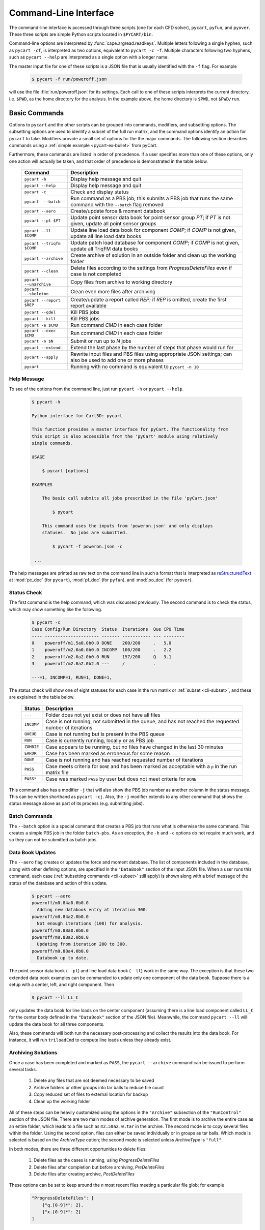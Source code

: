 
.. _cli:

Command-Line Interface
======================

The command-line interface is accessed through three scripts (one for each
CFD solver), ``pycart``, ``pyfun``, and ``pyover``.  These three scripts are
simple Python scripts located in ``$PYCART/bin``.

Command-line options are interpreted by :func:`cape.argread.readkeys`. Multiple
letters following a single hyphen, such as ``pycart -cf``, is interpreted as
two options, equivalent to ``pycart -c -f``. Multiple characters following two
hyphens, such as ``pycart --help`` are interpreted as a single option with a
longer name. 
        
The master input file for one of these scripts is a JSON file that is usually
identified with the ``-f`` flag.  For example

    .. code-block:: console
    
        $ pycart -f run/poweroff.json
        
will use the file :file:`run/poweroff.json` for its settings.  Each call to one
of these scripts interprets the current directory, i.e. ``$PWD``, as the home
directory for the analysis.  In the example above, the home directory is
``$PWD``, not ``$PWD/run``.


.. _cli-commands:

Basic Commands
--------------
Options to ``pycart`` and the other scripts can be grouped into commands,
modifiers, and subsetting options.  The subsetting options are used to identify
a subset of the full run matrix, and the command options identify an action for
``pycart`` to take.  Modifiers provide a small set of options for the the major
commands.  The following section describes commands using a :ref:`simple
example <pycart-ex-bullet>` from pyCart.

Furthermore, these commands are listed in order of precedence.  If a user
specifies more than one of these options, only one action will actually be
taken, and that order of precedence is demonstrated in the table below.

    +--------------------------+------------------------------------------+
    | Command                  | Description                              |
    +==========================+==========================================+
    | ``pycart -h``            | Display help message and quit            |
    +--------------------------+------------------------------------------+
    | ``pycart --help``        | Display help message and quit            |
    +--------------------------+------------------------------------------+
    | ``pycart -c``            | Check and display status                 |
    +--------------------------+------------------------------------------+
    | ``pycart  --batch``      | Run command as a PBS job; this submits a |
    |                          | PBS job that runs the same command with  |
    |                          | the ``--batch`` flag removed             |
    +--------------------------+------------------------------------------+
    | ``pycart --aero``        | Create/update force & moment databook    |
    +--------------------------+------------------------------------------+
    | ``pycart --pt $PT``      | Update point sensor data book for point  |
    |                          | sensor group *PT*; if *PT* is not        |
    |                          | given, update all point sensor groups    |
    +--------------------------+------------------------------------------+
    | ``pycart --ll $COMP``    | Update line load data book for component |
    |                          | *COMP*; if *COMP* is not given, update   |
    |                          | all line load data books                 |
    +--------------------------+------------------------------------------+
    | ``pycart --triqfm $COMP``| Update patch load database for component |
    |                          | *COMP*; if *COMP* is not given, update   |
    |                          | all TriqFM data books                    |
    +--------------------------+------------------------------------------+
    | ``pycart --archive``     | Create archive of solution in an outside |
    |                          | folder and clean up the working folder   |
    +--------------------------+------------------------------------------+
    | ``pycart --clean``       | Delete files according to the settings   |
    |                          | from *ProgressDeleteFiles* even if case  |
    |                          | is not completed                         |
    +--------------------------+------------------------------------------+
    | ``pycart --unarchive``   | Copy files from archive to working       |
    |                          | directory                                |
    +--------------------------+------------------------------------------+
    | ``pycart --skeleton``    | Clean even more files after archiving    |
    +--------------------------+------------------------------------------+
    | ``pycart --report $REP`` | Create/update a report called *REP*; if  |
    |                          | *REP* is omitted, create the first       |
    |                          | report available                         |
    +--------------------------+------------------------------------------+
    | ``pycart --qdel``        | Kill PBS jobs                            |
    +--------------------------+------------------------------------------+
    | ``pycart --kill``        | Kill PBS jobs                            |
    +--------------------------+------------------------------------------+
    | ``pycart -e $CMD``       | Run command *CMD* in each case folder    |
    +--------------------------+------------------------------------------+
    | ``pycart --exec $CMD``   | Run command *CMD* in each case folder    |
    +--------------------------+------------------------------------------+
    | ``pycart -n $N``         | Submit or run up to *N* jobs             |
    +--------------------------+------------------------------------------+
    | ``pycart --extend``      | Extend the last phase by the number of   |
    |                          | steps that phase would run for           |
    +--------------------------+------------------------------------------+
    | ``pycart --apply``       | Rewrite input files and PBS files using  |
    |                          | appropriate JSON settings; can also be   |
    |                          | used to add one or more phases           |
    +--------------------------+------------------------------------------+
    | ``pycart``               | Running with no command is equivalent to |
    |                          | ``pycart -n 10``                         |
    +--------------------------+------------------------------------------+
    
.. _cli-h:

Help Message
************
To see of the options from the command line, just run ``pycart
-h`` or ``pycart --help``.

    .. code-block:: console
    
        $ pycart -h
        
        Python interface for Cart3D: pycart

        This function provides a master interface for pyCart. The functionality from
        this script is also accessible from the 'pyCart' module using relatively
        simple commands.
        
        USAGE
        
            $ pycart [options]
            
        EXAMPLES
        
            The basic call submits all jobs prescribed in the file 'pyCart.json'
                    
                $ pycart
                
            This command uses the inputs from 'poweron.json' and only displays
            statuses.  No jobs are submitted.
                
                $ pycart -f poweron.json -c
                
         ...

        
The help messages are printed as raw text on the command line in such a format
that is interpreted as 
`reStructuredText <http://docutils.sourceforge.net/rst.html>`_  at
:mod:`pc_doc` (for ``pycart``), :mod:`pf_doc` (for ``pyfun``), and
:mod:`po_doc` (for ``pyover``).
        

.. _cli-c:

Status Check
************
The first command is the help command, which was discussed previously.  The
second command is to check the status, which may show something like the
following.

    .. code-block:: console
    
        $ pycart -c
        Case Config/Run Directory  Status  Iterations  Que CPU Time
        ---- --------------------- ------- ----------- --- --------
        0    poweroff/m1.5a0.0b0.0 DONE    200/200     .   5.0
        1    poweroff/m2.0a0.0b0.0 INCOMP  100/200     .   2.2
        2    poweroff/m2.0a2.0b0.0 RUN     157/200     Q   3.1   
        3    poweroff/m2.0a2.0b2.0 ---     /           .   
                
        ---=1, INCOMP=1, RUN=1, DONE=1,
        
The status check will show one of eight statuses for each case in the run
matrix or :ref:`subset <cli-subset>`, and these are explained in the table
below.

    +------------+------------------------------------------------------+
    | Status     | Description                                          |
    +============+======================================================+
    | ``---``    | Folder does not yet exist or does not have all files |
    +------------+------------------------------------------------------+
    | ``INCOMP`` | Case is not running, not submitted in the queue, and |
    |            | has not reached the requested number of iterations   |
    +------------+------------------------------------------------------+
    | ``QUEUE``  | Case is not running but is present in the PBS queue  |
    +------------+------------------------------------------------------+
    | ``RUN``    | Case is currently running, locally or as PBS job     |
    +------------+------------------------------------------------------+
    | ``ZOMBIE`` | Case appears to be running, but no files have        |
    |            | changed in the last 30 minutes                       |
    +------------+------------------------------------------------------+
    | ``ERROR``  | Case has been marked as erroneous for some reason    |
    +------------+------------------------------------------------------+
    | ``DONE``   | Case is not running and has reached requested number |
    |            | of iterations                                        |
    +------------+------------------------------------------------------+
    | ``PASS``   | Case meets criteria for ``DONE`` and has been marked |
    |            | as acceptable with a ``p`` in the run matrix file    |
    +------------+------------------------------------------------------+
    | ``PASS*``  | Case was marked ``PASS`` by user but does not meet   |
    |            | criteria for ``DONE``                                |
    +------------+------------------------------------------------------+

This command also has a modifier ``-j`` that will also show the PBS job number
as another column in the status message.  This can be written shorthand as
``pycart -cj``.  Also, the ``-j`` modifier extends to any other command that
shows the status message above as part of its process (e.g. submitting jobs).

    
.. _cli-batch:

Batch Commands
**************
The ``--batch`` option is a special command that creates a PBS job that runs
what is otherwise the same command.  This creates a simple PBS job in the
folder ``batch-pbs``.  As an exception, the ``-h`` and ``-c`` options do not
require much work, and so they can not be submitted as batch jobs.
    

.. _cli-aero:

Data Book Updates
*****************
The ``--aero`` flag creates or updates the force and moment database.  The list
of components included in the database, along with other defining options, are
specified in the ``"DataBook"`` section of the input JSON file.  When a user 
runs this command, each case (:ref:`subsetting commands <cli-subset>` still
apply) is shown along with a brief message of the status of the database and
action of this update.

    .. code-block:: console
    
        $ pycart --aero
        poweroff/m0.84a0.0b0.0
          Adding new databook entry at iteration 300.
        poweroff/m0.84a2.0b0.0
          Not enough iterations (100) for analysis.
        poweroff/m0.88a0.0b0.0
        poweroff/m0.88a2.0b0.0
          Updating from iteration 200 to 300.
        poweroff/m0.88a4.0b0.0
          Databook up to date.

The point sensor data book (``--pt``) and line load data book (``--ll``) work
in the same way.  The exception is that these two extended data book examples
can be commanded to update only one component of the data book.  Suppose there
is a setup with a center, left, and right component.  Then

    .. code-block:: console
    
        $ pycart --ll LL_C
        
only updates the data book for line loads on the center component (assuming
there is a line load component called ``LL_C`` for the center body defined in
the ``"DataBook"`` section of the JSON file).  Meanwhile, the command ``pycart
--ll`` will update the data book for all three components.

Also, these commands will both run the necessary post-processing and collect
the results into the data book.  For instance, it will run ``triloadCmd`` to
compute line loads unless they already exist.


.. _cli-archive:

Archiving Solutions
*******************
Once a case has been completed and marked as ``PASS``, the ``pycart --archive``
command can be issued to perform several tasks.

    #. Delete any files that are not deemed necessary to be saved
    #. Archive folders or other groups into tar balls to reduce file count
    #. Copy reduced set of files to external location for backup
    #. Clean up the working folder
    
All of these steps can be heavily customized using the options in the
``"Archive"`` subsection of the ``"RunControl"`` section of the JSON file.
There are two main modes of archive generation.  The first mode is to archive
the entire case as an entire folder, which leads to a file such as
``m2.50a2.0.tar`` in the archive.  The second mode is to copy several files
within the folder.  Using the second option, files can either be saved
individually or in groups as tar balls.  Which mode is selected is based on the
*ArchiveType* option; the second mode is selected unless *ArchiveType* is
``"full"``.

In both modes, there are three different opportunities to delete files:

    #. Delete files as the cases is running, using *ProgressDeleteFiles*
    #. Delete files after completion but before archiving, *PreDeleteFiles*
    #. Delete files after creating archive, *PostDeleteFiles*
    
These options can be set to keep around the *n* most recent files meeting a
particular file glob; for example

    .. code-block:: javascript
    
        "ProgressDeleteFiles": [
            {"q.[0-9]*": 2},
            {"x.[0-9]*": 2}
        ]
        
This tells pyOver to keep the 2 most recent ``q.$N`` and the two most recent
``x.$N`` files; this can be very useful in keeping down hard drive usage for
large runs.


.. _cli-clean:

Trimming Excess Files While Running
***********************************
The ``--clean`` command can be applied even if the case is not marked ``PASS``
or even it is currently running.  It applies the *ProgressDeleteFiles* and
*ProgressDeleteFolders* options from the *RunControl>Archive* section of the
JSON file.

Note that inappropriate settings for these two options may cause pyCart to
delete files needed for running!


.. _cli-report:

Creating Reports
****************
Creating :ref:`automated reports <report>` is done using the command ``pycart
--report``.  In the ``"Report"`` section of the JSON file, a number of reports
can be defined.  A sample section of the JSON file looks like the following:

    .. code-block:: javascript
    
        "Report": {
            // List of reports
            "Reports": ["case", "sweep", "flow"],
            // Definitions for each report
            "cases": {
                ...
            },
            "sweep": {
                ...
            },
            "flow": {
                ...
            },
            // Definitions for each figure
            "Figures": {
                ...
            },
            // Definitions for each subfigure
            "Subfigures": {
                ...
            }
        }

In this case, the following commands are possible.

    .. code-block:: console
    
        $ pycart --report
        $ pycart --report case
        $ pycart --report sweep
        $ pycart --report flow
        
The first two of these commands are equivalent since not naming the report
explicitly in the command defaults to the first report in the ``"Reports"``
list.

Each command creates a file ``report/report-$REP.pdf``.  Further, subsequent
calls to ``pycart --report`` only updates each figure of each case if needed.
This means that figures are only updated when more iterations have been run
since the last time the figure was created or the settings for that figure have
changed.


.. _cli-qdel:

Killing Jobs
************
Occasionally it is necessary to stop a number of PBS jobs that have either been
submitted to the queue or are currently running.  Rather than manually killing
each job (using the ``qdel`` command, for instance), pyCart provides a command
to delete PBS jobs for an arbitrarily-sized subset of the run matrix.  The
following two commands are equivalent.

    .. code-block:: console
    
        $ pycart --qdel
        $ pycart --kill


.. _cli-e:

Execute a Script in Each Case Folder
************************************
The command ``pycart -e $CMD`` can be used to execute a command in each folder
in a run matrix.  This can be something simple, such as ``pycart -e ls`` to
list the files in each folder.

    .. code-block:: console
    
        $ pycart -e ls
        Case Config/Run Directory  Status  Iterations  Que CPU Time 
        ---- --------------------- ------- ----------- --- --------
        0    poweroff/m1.5a0.0b0.0 RUN     130/200     .        0.0 
          Executing system command:
            ls
        body.dat	    Components.i.tri  forces.dat      input.cntl     preSpec.c3d.cntl
        bullet_no_base.dat  conditions.json   functional.dat  Mesh.c3d.Info  run_cart3d.pbs
        bullet_total.dat    Config.xml	      history.dat     Mesh.mg.c3d    RUNNING
        cap.dat		    entire.dat	      input.00.cntl   Mesh.R.c3d
        case.json	    flowCart.out      input.c3d       moments.dat
            exit(0)
        1    poweroff/m2.0a0.0b0.0 DONE    200/200     .            
          Executing system command:
            ls
        body.dat	    clic.dat		cutPlanes.dat	input.cntl	  run.00.200
        bullet_no_base.dat  clic.i.dat		entire.dat	loadsCC.dat	  run_cart3d.pbs
        bullet_total.dat    clic.w.dat		export.png	macro.xml	  test.pdf
        cap.dat		    Components.i.tri	export.py	marco.py	  test.png
        case.json	    Components.i.triq	forces.dat	Mesh.c3d.Info	  test.pvcc
        check.00200	    Components.w2.triq	functional.dat	Mesh.mg.c3d	  test.pvd
        checkDT.00200	    Components.w.triq	history.dat	Mesh.R.c3d	  test.pvsm
        clic		    conditions.json	input.00.cntl	moments.dat
        clic.cntl	    Config.xml		input.c3d	preSpec.c3d.cntl
            exit(0)
        2    poweroff/m2.0a2.0b0.0 ---     /           .            
        3    poweroff/m2.0a2.0b2.0 ---     /           .            
        
        ---=2, RUN=1, DONE=1,
    
It can also be used to execute a specific script, for example

    .. code-block:: console
    
        $ pycart -e tools/fixProblem.py
        
This command copies the script ``tools/fixProblem.py`` to each case folder and
then executes ``./fixProblem.py`` in each folder.  The commands ``pycart -e``
and ``pycart --exec`` are equivalent.


.. _cli-extend:

Extending a Case to Repeat the Last Phase
*****************************************
Often a case does not look like it has fully converged after inspecting the
report.  The command

    .. code-block:: console
    
        $ pycart --extend [OPTIONS]
        
goes into each folder, determines the last phase number and how many iterations
it normally runs for, and extends the case by that many iterations.  The
primary effect of this command is to edit the last entry of *PhaseIters* in the
:file:`case.json` file.

pyCart is fairly diligent at determining the appropriate number of iterations
for which to extend the case.  For example, for OVERFLOW runs it will determine
the last namelist and determine the extension amount from the *GLOBAL>NSTEPS*
option in that namelist.

This command comes with two additional options: ``--restart`` and ``--imax
$N``.  The ``--imax $N`` option prevents pyCart from extending the maximum
iteration count beyond *N*.

Furthermore, the default behavior of the ``--extend`` command is modify the
iteration count and then leave the case in an ``INCOMP`` status, which can feel
a little disappointing.  (The reason is that the user may want to change the
status of many cases, and this prevents restarting a surprising load of cases.)
Adding either ``--qsub`` or ``--restart`` tells pyCart to submit or restart the
case after extending it.


.. _cli-apply:

Apply New Settings and/or Add Phases
************************************
The command ``pycart --apply`` will try to apply all the settings from the
current JSON file to each case that meets the subsetting criteria associated
with the command.  There are usually three steps to this process:

    * Rewrite all input files, such as :file:`input.cntl` for Cart3D or
      namelist files for OVERFLOW and FUN3D. 
    * Rewrite the PBS scripts
    * Rewrite ``case.json`` with new *RunControl* settings
    
Each of these steps may be affected by the presence of additional phases in the
JSON file.  For example, if the case in its present setup has three phases, but
:file:`pyOver.json` has five phases, the ``pyover --extend`` command will write
two additional input namelists called :file:`run.03.inp` and
:file:`run.04.inp`.

The ``--qsub`` option also works with this command.

.. _cli-n:

Submitting or Running Jobs
***************************
Submitting jobs is usually done with the ``-n`` flag.  If *no* other commands
are issued, it is the same as using ``-n 10``.  Only jobs with a status of
``---`` or ``INCOMP`` will be run or submitted.

If a JSON file has the setting ``"qsub": true`` in the ``"RunControl"`` section
of the JSON file, it is submitted as a PBS job. Otherwise, it is run within the
same shell that issued the ``pycart`` command.  An exception to this is when
the ``-n`` command is issued in combination with ``--batch``.  Running as a
``--batch`` PBS job overrides ``"qsub"`` and runs one or more jobs within the
batch job.

This command accepts several modifiers:

    +-------------------+---------------------------------------------+
    | Modifier          | Description                                 |
    +===================+=============================================+
    | ``--no-restart``  | Only setup and/or run and submit new cases; |
    |                   | do not submit ``INCOMP`` jobs that have     |
    |                   | iterations remaining                        |
    +-------------------+---------------------------------------------+
    | ``--no-start``    | Set up new cases but do not actually start  |
    |                   | simulation or submit job                    |
    +-------------------+---------------------------------------------+
    | ``--no-qsub``     | Keep all tasks local and do not submt PBS   |
    |                   | job(s)                                      |
    +-------------------+---------------------------------------------+


.. _cli-modification:

Command Modifiers
-----------------
Several options are used to specify additional settings to some or all
commands.  The most important of these is the ``-f`` flag, which tells
``pycart``, ``pyfun``, or ``pyover`` to use a specific JSON input file.

    .. code-block:: console
    
        $ pycart -f run/poweroff.json -c
        
If the ``-f`` flag is not used, a default file name of either
:file:`pyCart.json`, :file:`pyFun.json`, or :file:`pyOver.json` is assumed.
Pointing to specific JSON files using the ``-f`` flag is useful for run
folders that have two or more related CFD configurations.

Another modifier option is ``-j``, which adds a column showing the job number
to the stats message printout.  Another modifier option that affects the status
message is the ``-u $USER`` flag, which instructs pyCart to check the queue for
jobs submitted by a different user.  The default is to use the username of the
user issuing the command, but the ``-u`` flag can be used to check the status
of another user's jobs.  Somewhat related is the ``-q $QUE`` flag, which allows
the user to override the queue setting in the JSON file and submit new jobs to
a specific queue.

The ``--qsub`` option modifies some post-processing commands to be submitted as
PBS jobs in each folder (instead of being run in the current terminal). 
Arguably a command in its own right, the ``--batch`` modifier creates a PBS job
that runs the same command (except with the ``--batch`` flag removed).

The following table lists all modifiers and the commands that are affected by
them.

    +---------------+---------------------------------+-------------------+
    | Modifier      | Description                     | Affected commands |
    +===============+=================================+===================+
    | ``-f $FNAME`` | Use JSON file called *FNAME*    | All except ``-h`` |
    +---------------+---------------------------------+-------------------+
    | ``-j``        | Print PBS job numbers if run    | ``-c``, ``-e``,   |
    |               | job is present in the queue     | ``-n``            |
    +---------------+---------------------------------+-------------------+
    | ``-q $QUE``   | Submit new jobs to PBS queue    | ``-n``            |
    |               | called *QUE* and ignore ``"q"`` |                   |
    |               | option in ``"PBS"`` section     |                   |
    +---------------+---------------------------------+-------------------+
    | ``-u $USER``  | Check PBS queue for jobs        | ``-c``, ``-e``,   |
    |               | submitted by user *USER*        | ``-n``            |
    +---------------+---------------------------------+-------------------+
    | ``--delete``  | Remove subset of cases from     | ``--aero``,       |
    |               | a data book                     | ``--ll``,         |
    |               |                                 | ``--triqfm``      |
    +---------------+---------------------------------+-------------------+
    | ``--imax $N`` | Do not exceed iteration *N*     | ``--extend``      |
    +---------------+---------------------------------+-------------------+
    | ``--restart`` | Restart/resubmit case after     | ``--extend``,     |
    |               | modifying settings              | ``--apply``       |
    +---------------+---------------------------------+-------------------+
    | ``--batch``   | Rerun command as a PBS job      | All except ``-h`` |
    +---------------+---------------------------------+-------------------+
          
.. _cli-subset:

Run Matrix Subsetting
---------------------
Identifying a subset of the run matrix using the command line is an important
tool.  This system of scripts and modules has been used for run matrix of more
than 5000 cases, which could result in, for example, a very unwieldy status
message.  Although it is possible to comment out lines of the run matrix file,
pyCart provides much more powerful tools to identify specific subsets of the
run matrix.

There are five separate subsetting options, and it is possible to use more than
one of them in the same command.  When doing so, they are treated as logical
**AND**, so that only cases meeting all criteria are shown, run, or processed.
Finally, these subset commands can be applied to all commands that interact
with individual cases.  In other words, it applies to all commands except
``pycart -h``.  The following dedicates a subsection to each of the five
subsetting options.  The subsections will use a :ref:`simple example
<pycart-ex-bullet>` from ``$PYCART/examples/pycart/bullet``.

    .. code-block:: console
    
        $ pycart -c
        Case Config/Run Directory  Status  Iterations  Que CPU Time
        ---- --------------------- ------- ----------- --- --------
        0    poweroff/m1.5a0.0b0.0 DONE    200/200     .   5.0
        1    poweroff/m2.0a0.0b0.0 INCOMP  100/200     .   2.2
        2    poweroff/m2.0a2.0b0.0 RUN     157/200     Q   3.1   
        3    poweroff/m2.0a2.0b2.0 ---     /           .   
                
        ---=1, INCOMP=1, RUN=1, DONE=1,

    
.. _cli-subset-I:

Specific Indices
****************
Limiting to a specific index or list of indices is simple.  Consider the
following examples using the ``pycart -I`` option.  The first version is to
identify an individual case.

    .. code-block:: console
    
        $ pycart -c -I 1
        Case Config/Run Directory  Status  Iterations  Que CPU Time
        ---- --------------------- ------- ----------- --- --------
        1    poweroff/m2.0a0.0b0.0 INCOMP  100/200     .   2.2
                
        INCOMP=1,

It is also possible to get a specific list of cases.

    .. code-block:: console
    
        $ pycart -c -I 0,2,3
        Case Config/Run Directory  Status  Iterations  Que CPU Time
        ---- --------------------- ------- ----------- --- --------
        0    poweroff/m1.5a0.0b0.0 DONE    200/200     .   5.0
        2    poweroff/m2.0a2.0b0.0 RUN     157/200     Q   3.1   
        3    poweroff/m2.0a2.0b2.0 ---     /           .   
                
        ---=1, RUN=1, DONE=1,
        
Finally, a range of cases can be identified using a ``:`` character.  Note that
this relies on Python's zero-based indexing, which is something of an acquired
taste.

    .. code-block:: console
    
        $ pycart -cI 1:3
        Case Config/Run Directory  Status  Iterations  Que CPU Time
        ---- --------------------- ------- ----------- --- --------
        1    poweroff/m2.0a0.0b0.0 INCOMP  100/200     .   2.2
        2    poweroff/m2.0a2.0b0.0 RUN     157/200     Q   3.1   
                
        INCOMP=1, RUN=1,


.. _cli-subset-cons:

Using Constraints
*****************
Perhaps the most useful subsetting command is to give explicit constraints.

    .. code-block:: console
    
        $ pycart -c --cons "alpha==2"
        Case Config/Run Directory  Status  Iterations  Que CPU Time
        ---- --------------------- ------- ----------- --- --------
        2    poweroff/m2.0a2.0b0.0 RUN     157/200     Q   3.1   
        3    poweroff/m2.0a2.0b2.0 ---     /           .   
                
        ---=1, RUN=1,

Multiple constraints can be separated with commas.

    .. code-block:: console
    
        $ pycart -c --cons "alpha==2,beta==2"
        Case Config/Run Directory  Status  Iterations  Que CPU Time
        ---- --------------------- ------- ----------- --- --------
        2    poweroff/m2.0a2.0b0.0 RUN     157/200     Q   3.1   
                
        RUN=1,
        
The variables included in the constraint list must be run matrix variables
listed in the ``"Keys"`` option of the ``"RunMatrix"`` section of the JSON
file.  The *key* must be the first thing in each constraint, so for example
``pycart --cons "2==alpha"`` will not work.

Finally, the Python relational operators ``==``, ``<``, ``<=``, ``>``, and
``>=`` can be combined with other operations.  For example, the following
command isolates cases with Mach number ending in 0.5.

    .. code-block:: console
    
        $ pycart -c --cons "Mach%1==0.5"
        Case Config/Run Directory  Status  Iterations  Que CPU Time
        ---- --------------------- ------- ----------- --- --------
        0    poweroff/m1.5a0.0b0.0 DONE    200/200     .   5.0
                
        DONE=1,


.. _cli-subset-filter:

Filtering by Folder Name
************************
The ``--filter`` option allows a user to restrict the command to cases that
include raw text in their full folder name.

    .. code-block:: console
    
        $ pycart -c --filter "a2"
        Case Config/Run Directory  Status  Iterations  Que CPU Time
        ---- --------------------- ------- ----------- --- --------
        2    poweroff/m2.0a2.0b0.0 RUN     157/200     Q   3.1   
        3    poweroff/m2.0a2.0b2.0 ---     /           .   
                
        ---=1, RUN=1,
        

.. _cli-subset-glob:

Filtering by File Glob
**********************
The ``--glob`` option is similar to ``--filter`` except that it uses standard
file globs.  This is useful for identifying cases with a range of text instead
of a very specific case.  However, the entire name of the case must match the
glob, so the user may need to add ``'*'`` to the beginning and end of the
command.

    .. code-block:: console
    
        $ pycart -c --glob "*a[1-3]*"
        Case Config/Run Directory  Status  Iterations  Que CPU Time
        ---- --------------------- ------- ----------- --- --------
        2    poweroff/m2.0a2.0b0.0 RUN     157/200     Q   3.1   
        3    poweroff/m2.0a2.0b2.0 ---     /           .   
                
        ---=1, RUN=1,
        

.. _cli-subset-regex:

Using Regular Expressions
*************************
The ``--re`` option is basically a better version of ``--glob``.  It uses
Python's standard :mod:`re` module and only reports cases that contain at least
one match for the regular expression.

    .. code-block:: console
    
        $ pycart -c --re "a[1-3]"
        Case Config/Run Directory  Status  Iterations  Que CPU Time
        ---- --------------------- ------- ----------- --- --------
        2    poweroff/m2.0a2.0b0.0 RUN     157/200     Q   3.1   
        3    poweroff/m2.0a2.0b2.0 ---     /           .   
                
        ---=1, RUN=1,
    
